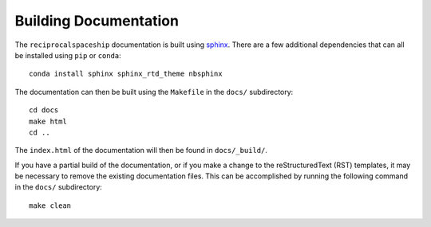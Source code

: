 .. _documentation:

Building Documentation
======================

The ``reciprocalspaceship`` documentation is built using `sphinx <http://sphinx-doc.org/>`_. There are a few additional dependencies that can all be installed using ``pip`` or ``conda``::

  conda install sphinx sphinx_rtd_theme nbsphinx

The documentation can then be built using the ``Makefile`` in the ``docs/`` subdirectory::

  cd docs
  make html
  cd ..

The ``index.html`` of the documentation will then be found in ``docs/_build/``.

If you have a partial build of the documentation, or if you make a change to the reStructuredText (RST) templates, it may be necessary to remove the existing documentation files. This can be accomplished by running the following command in the ``docs/`` subdirectory::

  make clean


